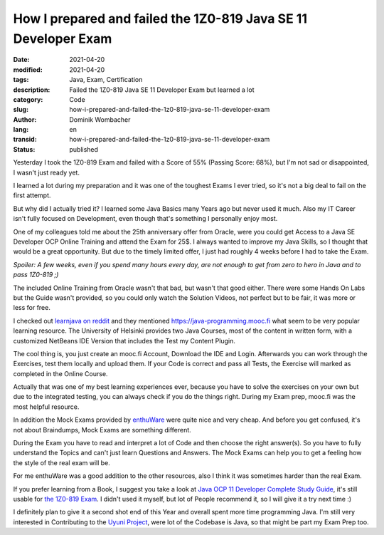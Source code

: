 How I prepared and failed the 1Z0-819 Java SE 11 Developer Exam
###############################################################

:date: 2021-04-20
:modified: 2021-04-20
:tags: Java, Exam, Certification
:description: Failed the 1Z0-819 Java SE 11 Developer Exam but learned a lot
:category: Code 
:slug: how-i-prepared-and-failed-the-1z0-819-java-se-11-developer-exam 
:author: Dominik Wombacher
:lang: en
:transid: how-i-prepared-and-failed-the-1z0-819-java-se-11-developer-exam 
:status: published

Yesterday I took the 1Z0-819 Exam and failed with a Score of 55% (Passing Score: 68%), but I'm not sad or disappointed, I wasn't just ready yet.

I learned a lot during my preparation and it was one of the toughest Exams I ever tried, so it's not a big deal to fail on the first attempt.

But why did I actually tried it? I learned some Java Basics many Years ago but never used it much. Also my IT Career isn't fully focused on Development, even though that's something I personally enjoy most.

One of my colleagues told me about the 25th anniversary offer from Oracle, were you could get Access to a Java SE Developer OCP Online Training and attend the Exam for 25$. I always wanted to improve my Java Skills, so I thought that would be a great opportunity. But due to the timely limited offer, I just had roughly 4 weeks before I had to take the Exam.

*Spoiler: A few weeks, even if you spend many hours every day, are not enough to get from zero to hero in Java and to pass 1Z0-819 ;)*

The included Online Training from Oracle wasn't that bad, but wasn't that good either. There were some Hands On Labs but the Guide wasn't provided, so you could only watch the Solution Videos, not perfect but to be fair, it was more or less for free.

I checked out `learnjava on reddit <https://www.reddit.com/r/learnjava/>`_ and they mentioned https://java-programming.mooc.fi what seem to be very popular learning resource. The University of Helsinki provides two Java Courses, most of the content in written form, with a customized NetBeans IDE Version that includes the Test my Content Plugin.

The cool thing is, you just create an mooc.fi Account, Download the IDE and Login. Afterwards you can work through the Exercises, test them locally and upload them. If your Code is correct and pass all Tests, the Exercise will marked as completed in the Online Course.

Actually that was one of my best learning experiences ever, because you have to solve the exercises on your own but due to the integrated testing, you can always check if you do the things right. During my Exam prep, mooc.fi was the most helpful resource.

In addition the Mock Exams provided by `enthuWare <https://enthuware.com/java-certification-mock-exams/oracle-certified-professional/ocp-java-11-exam-1z0-819>`_ were quite nice and very cheap. And before you get confused, it's not about Braindumps, Mock Exams are something different.

During the Exam you have to read and interpret a lot of Code and then choose the right answer(s). So you have to fully understand the Topics and can't just learn Questions and Answers. The Mock Exams can help you to get a feeling how the style of the real exam will be.

For me enthuWare was a good addition to the other resources, also I think it was sometimes harder than the real Exam.

If you prefer learning from a Book, I suggest you take a look at `Java OCP 11 Developer Complete Study Guide <https://www.selikoff.net/ocp11-complete/>`_, it's still usable for `the 1Z0-819 Exam <https://www.selikoff.net/ocp11-819>`_. I didn't used it myself, but lot of People recommend it, so I will give it a try next time :)

I definitely plan to give it a second shot end of this Year and overall spent more time programming Java. I'm still very interested in Contributing to the `Uyuni Project <https://github.com/uyuni-project/uyuni>`_, were lot of the Codebase is Java, so that might be part my Exam Prep too.

